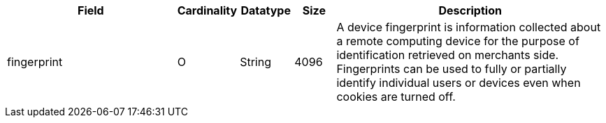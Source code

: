 [cols="30,6,9,7,48a"]
|===
| Field | Cardinality | Datatype | Size | Description

| fingerprint |O |String |4096 |A device fingerprint is information collected about a remote computing device for the purpose of identification retrieved on merchants side. Fingerprints can be used to fully or partially identify individual users or devices even when cookies are turned off.
|===

//// 
[#CC_Fields_xmlelements_request_device]
.device

``device`` is a child of
<<CC_Fields_xmlelements_request_payment, payment>>.

The following fields are currently not part of the doc: 
(KKS: added from https://doc.wirecard.com/CreditCard.html#CreditCard_Fields)

| policy-score | O | Integer // Number or Decimal!| ?? | ??
| type | O | ?? | ?? | ??
| operating-system | O | ?? | ?? | ??
| render-options | O | ?? | ?? | ??
| sdk | O | ?? | ?? | ??
|===

////